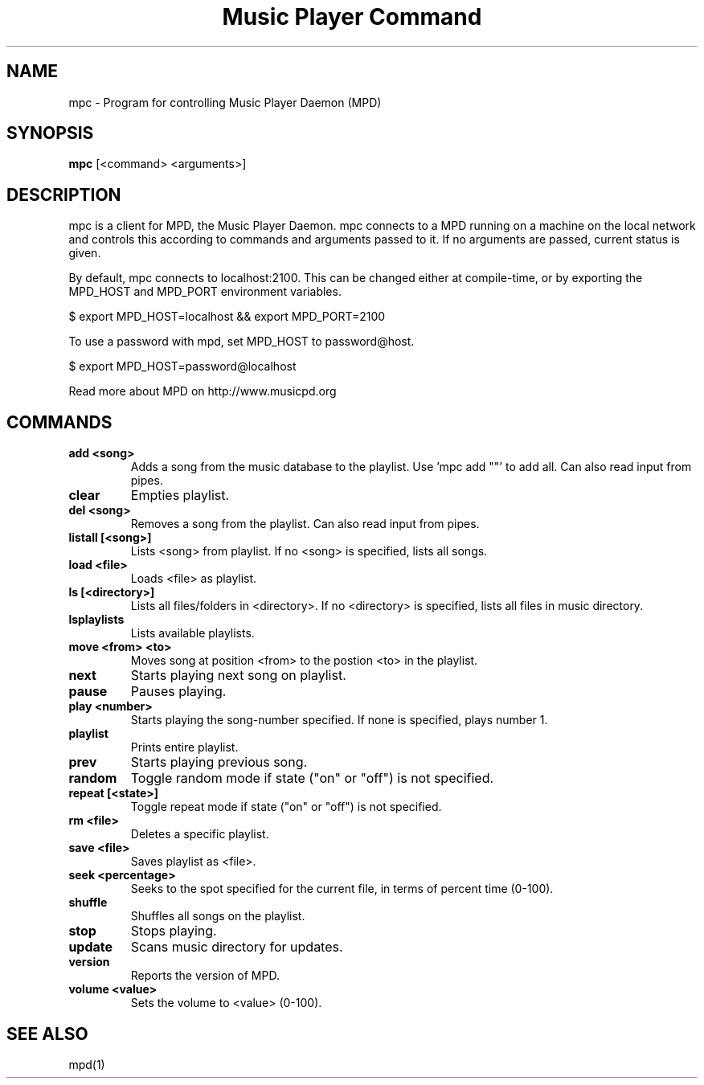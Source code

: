 .TH "Music Player Command" 1
.SH NAME
mpc \- Program for controlling Music Player Daemon (MPD)
.SH SYNOPSIS
.B mpc
[<command> <arguments>]
.SH DESCRIPTION
mpc is a client for MPD, the Music Player Daemon. mpc connects to a MPD running on a machine on the local network and controls this according to commands and arguments passed to it. If no arguments are passed, current status is given. 

By default, mpc connects to localhost:2100. This can be changed either at compile-time, or by exporting the MPD_HOST and MPD_PORT environment variables.

$ export MPD_HOST=localhost && export MPD_PORT=2100

To use a password with mpd, set MPD_HOST to password@host.

$ export MPD_HOST=password@localhost

Read more about MPD on http://www.musicpd.org
.SH COMMANDS 
.TP
.B add <song>
Adds a song from the music database to the playlist. Use 'mpc add ""' to add all. Can also read input from pipes.
.TP
.B clear
Empties playlist.
.TP
.B del <song>
Removes a song from the playlist. Can also read input from pipes.
.TP
.B listall [<song>]
Lists <song> from playlist. If no <song> is specified, lists all songs.
.TP
.B load <file>
Loads <file> as playlist.
.TP
.B ls [<directory>]
Lists all files/folders in <directory>. If no <directory> is specified, lists all files in music directory.
.TP
.B lsplaylists
Lists available playlists.
.TP 
.B move <from> <to>
Moves song at position <from> to the postion <to> in the playlist.
.TP
.B next
Starts playing next song on playlist.
.TP
.B pause
Pauses playing.
.TP
.B play <number>
Starts playing the song-number specified. If none is specified, plays number 1.
.TP
.B playlist
Prints entire playlist.
.TP
.B prev
Starts playing previous song.
.TP
.B random
Toggle random mode if state ("on" or "off") is not specified.
.TP
.B repeat [<state>]
Toggle repeat mode if state ("on" or "off") is not specified.
.TP
.B rm <file>
Deletes a specific playlist.
.TP
.B save <file>
Saves playlist as <file>.
.TP
.B seek <percentage>
Seeks to the spot specified for the current file, in terms of percent time (0-100).
.TP
.B shuffle
Shuffles all songs on the playlist.
.TP
.B stop
Stops playing.
.TP
.B update 
Scans music directory for updates.
.TP
.B version
Reports the version of MPD.
.TP
.B volume <value>
Sets the volume to <value> (0-100).
.SH SEE ALSO
mpd(1)
